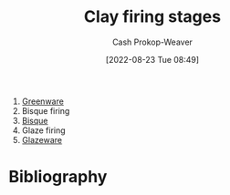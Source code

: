 :PROPERTIES:
:ID:       dff0f5e8-e2e5-41dc-a43d-6fd7c39b14be
:LAST_MODIFIED: [2023-09-05 Tue 20:20]
:END:
#+title: Clay firing stages
#+hugo_custom_front_matter: :slug "dff0f5e8-e2e5-41dc-a43d-6fd7c39b14be"
#+author: Cash Prokop-Weaver
#+date: [2022-08-23 Tue 08:49]
#+filetags: :concept:

1. [[id:d0d62414-0eb1-4036-aae9-da4db0eb1d52][Greenware]]
2. Bisque firing
3. [[id:7a78f2f9-4a22-43aa-86a7-11dceb13e96a][Bisque]]
4. Glaze firing
5. [[id:c23949a7-63c4-4c3f-9101-8d1d233684f4][Glazeware]]

* Flashcards :noexport:
:PROPERTIES:
:ANKI_DECK: Default
:END:

** Describe :fc:
:PROPERTIES:
:ID:       500ccdf2-2c8a-484e-9286-e9045afbdbd7
:ANKI_NOTE_ID: 1661270829162
:FC_CREATED: 2022-08-23T16:07:09Z
:FC_TYPE:  double
:END:
:REVIEW_DATA:
| position | ease | box | interval | due                  |
|----------+------+-----+----------+----------------------|
| front    | 2.80 |   7 |   376.27 | 2024-06-23T21:21:38Z |
| back     | 3.10 |   7 |   522.19 | 2025-01-26T21:26:39Z |
:END:

[[id:dff0f5e8-e2e5-41dc-a43d-6fd7c39b14be][Clay firing stages]]

*** Back
1. [[id:d0d62414-0eb1-4036-aae9-da4db0eb1d52][Greenware]]
2. [[id:7a78f2f9-4a22-43aa-86a7-11dceb13e96a][Bisque (Ceramics)]]
3. [[id:c23949a7-63c4-4c3f-9101-8d1d233684f4][Glazeware]]
*** Source
[cite:@Pottery2022]

* Bibliography
#+print_bibliography:
